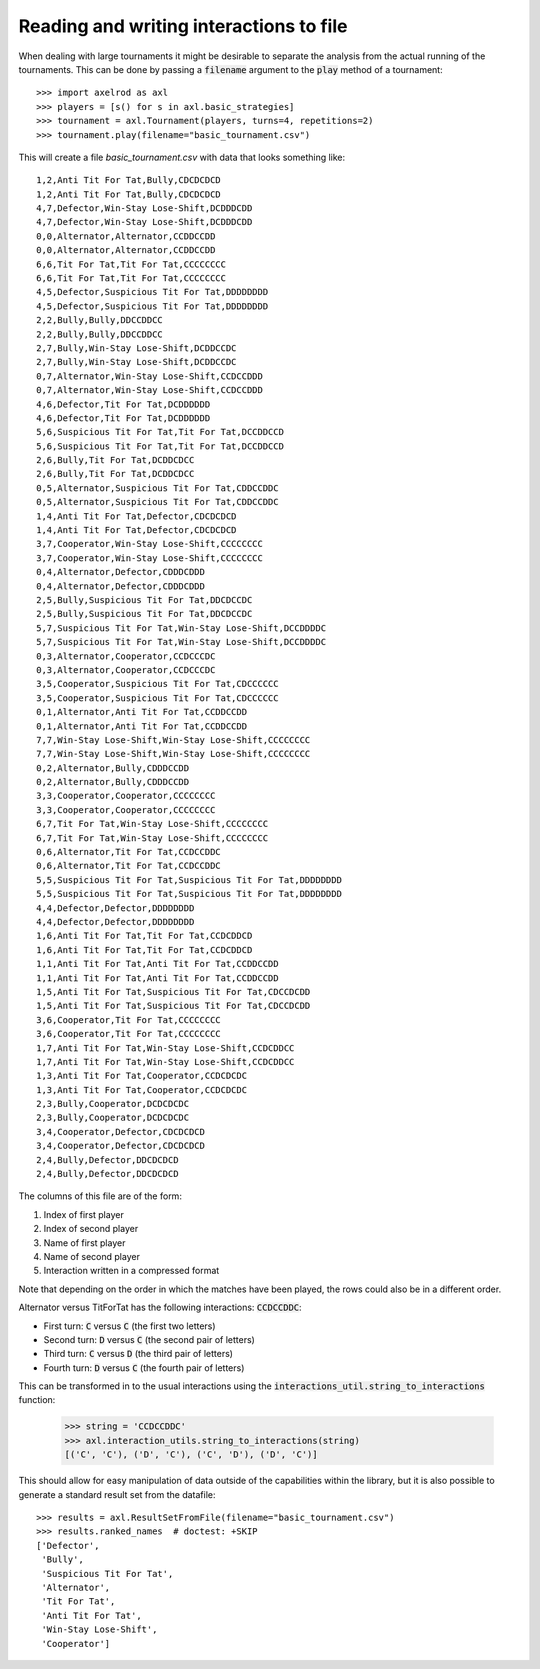 Reading and writing interactions to file
========================================

When dealing with large tournaments it might be desirable to separate the
analysis from the actual running of the tournaments. This can be done by passing
a :code:`filename` argument to the :code:`play` method of a tournament::

    >>> import axelrod as axl
    >>> players = [s() for s in axl.basic_strategies]
    >>> tournament = axl.Tournament(players, turns=4, repetitions=2)
    >>> tournament.play(filename="basic_tournament.csv")

This will create a file `basic_tournament.csv` with data that looks something
like::

    1,2,Anti Tit For Tat,Bully,CDCDCDCD
    1,2,Anti Tit For Tat,Bully,CDCDCDCD
    4,7,Defector,Win-Stay Lose-Shift,DCDDDCDD
    4,7,Defector,Win-Stay Lose-Shift,DCDDDCDD
    0,0,Alternator,Alternator,CCDDCCDD
    0,0,Alternator,Alternator,CCDDCCDD
    6,6,Tit For Tat,Tit For Tat,CCCCCCCC
    6,6,Tit For Tat,Tit For Tat,CCCCCCCC
    4,5,Defector,Suspicious Tit For Tat,DDDDDDDD
    4,5,Defector,Suspicious Tit For Tat,DDDDDDDD
    2,2,Bully,Bully,DDCCDDCC
    2,2,Bully,Bully,DDCCDDCC
    2,7,Bully,Win-Stay Lose-Shift,DCDDCCDC
    2,7,Bully,Win-Stay Lose-Shift,DCDDCCDC
    0,7,Alternator,Win-Stay Lose-Shift,CCDCCDDD
    0,7,Alternator,Win-Stay Lose-Shift,CCDCCDDD
    4,6,Defector,Tit For Tat,DCDDDDDD
    4,6,Defector,Tit For Tat,DCDDDDDD
    5,6,Suspicious Tit For Tat,Tit For Tat,DCCDDCCD
    5,6,Suspicious Tit For Tat,Tit For Tat,DCCDDCCD
    2,6,Bully,Tit For Tat,DCDDCDCC
    2,6,Bully,Tit For Tat,DCDDCDCC
    0,5,Alternator,Suspicious Tit For Tat,CDDCCDDC
    0,5,Alternator,Suspicious Tit For Tat,CDDCCDDC
    1,4,Anti Tit For Tat,Defector,CDCDCDCD
    1,4,Anti Tit For Tat,Defector,CDCDCDCD
    3,7,Cooperator,Win-Stay Lose-Shift,CCCCCCCC
    3,7,Cooperator,Win-Stay Lose-Shift,CCCCCCCC
    0,4,Alternator,Defector,CDDDCDDD
    0,4,Alternator,Defector,CDDDCDDD
    2,5,Bully,Suspicious Tit For Tat,DDCDCCDC
    2,5,Bully,Suspicious Tit For Tat,DDCDCCDC
    5,7,Suspicious Tit For Tat,Win-Stay Lose-Shift,DCCDDDDC
    5,7,Suspicious Tit For Tat,Win-Stay Lose-Shift,DCCDDDDC
    0,3,Alternator,Cooperator,CCDCCCDC
    0,3,Alternator,Cooperator,CCDCCCDC
    3,5,Cooperator,Suspicious Tit For Tat,CDCCCCCC
    3,5,Cooperator,Suspicious Tit For Tat,CDCCCCCC
    0,1,Alternator,Anti Tit For Tat,CCDDCCDD
    0,1,Alternator,Anti Tit For Tat,CCDDCCDD
    7,7,Win-Stay Lose-Shift,Win-Stay Lose-Shift,CCCCCCCC
    7,7,Win-Stay Lose-Shift,Win-Stay Lose-Shift,CCCCCCCC
    0,2,Alternator,Bully,CDDDCCDD
    0,2,Alternator,Bully,CDDDCCDD
    3,3,Cooperator,Cooperator,CCCCCCCC
    3,3,Cooperator,Cooperator,CCCCCCCC
    6,7,Tit For Tat,Win-Stay Lose-Shift,CCCCCCCC
    6,7,Tit For Tat,Win-Stay Lose-Shift,CCCCCCCC
    0,6,Alternator,Tit For Tat,CCDCCDDC
    0,6,Alternator,Tit For Tat,CCDCCDDC
    5,5,Suspicious Tit For Tat,Suspicious Tit For Tat,DDDDDDDD
    5,5,Suspicious Tit For Tat,Suspicious Tit For Tat,DDDDDDDD
    4,4,Defector,Defector,DDDDDDDD
    4,4,Defector,Defector,DDDDDDDD
    1,6,Anti Tit For Tat,Tit For Tat,CCDCDDCD
    1,6,Anti Tit For Tat,Tit For Tat,CCDCDDCD
    1,1,Anti Tit For Tat,Anti Tit For Tat,CCDDCCDD
    1,1,Anti Tit For Tat,Anti Tit For Tat,CCDDCCDD
    1,5,Anti Tit For Tat,Suspicious Tit For Tat,CDCCDCDD
    1,5,Anti Tit For Tat,Suspicious Tit For Tat,CDCCDCDD
    3,6,Cooperator,Tit For Tat,CCCCCCCC
    3,6,Cooperator,Tit For Tat,CCCCCCCC
    1,7,Anti Tit For Tat,Win-Stay Lose-Shift,CCDCDDCC
    1,7,Anti Tit For Tat,Win-Stay Lose-Shift,CCDCDDCC
    1,3,Anti Tit For Tat,Cooperator,CCDCDCDC
    1,3,Anti Tit For Tat,Cooperator,CCDCDCDC
    2,3,Bully,Cooperator,DCDCDCDC
    2,3,Bully,Cooperator,DCDCDCDC
    3,4,Cooperator,Defector,CDCDCDCD
    3,4,Cooperator,Defector,CDCDCDCD
    2,4,Bully,Defector,DDCDCDCD
    2,4,Bully,Defector,DDCDCDCD

The columns of this file are of the form:

1. Index of first player
2. Index of second player
3. Name of first player
4. Name of second player
5. Interaction written in a compressed format

Note that depending on the order in which the matches have been played, the rows
could also be in a different order.

Alternator versus TitForTat has the following interactions: :code:`CCDCCDDC`:

- First turn: :code:`C` versus :code:`C` (the first two letters)
- Second turn: :code:`D` versus :code:`C` (the second pair of letters)
- Third turn: :code:`C` versus :code:`D` (the third pair of letters)
- Fourth turn: :code:`D` versus :code:`C` (the fourth pair of letters)

This can be transformed in to the usual interactions using the
:code:`interactions_util.string_to_interactions` function:

    >>> string = 'CCDCCDDC'
    >>> axl.interaction_utils.string_to_interactions(string)
    [('C', 'C'), ('D', 'C'), ('C', 'D'), ('D', 'C')]

This should allow for easy manipulation of data outside of the capabilities
within the library, but it is also possible to generate a standard result set
from the datafile::

    >>> results = axl.ResultSetFromFile(filename="basic_tournament.csv")
    >>> results.ranked_names  # doctest: +SKIP
    ['Defector',
     'Bully',
     'Suspicious Tit For Tat',
     'Alternator',
     'Tit For Tat',
     'Anti Tit For Tat',
     'Win-Stay Lose-Shift',
     'Cooperator']
